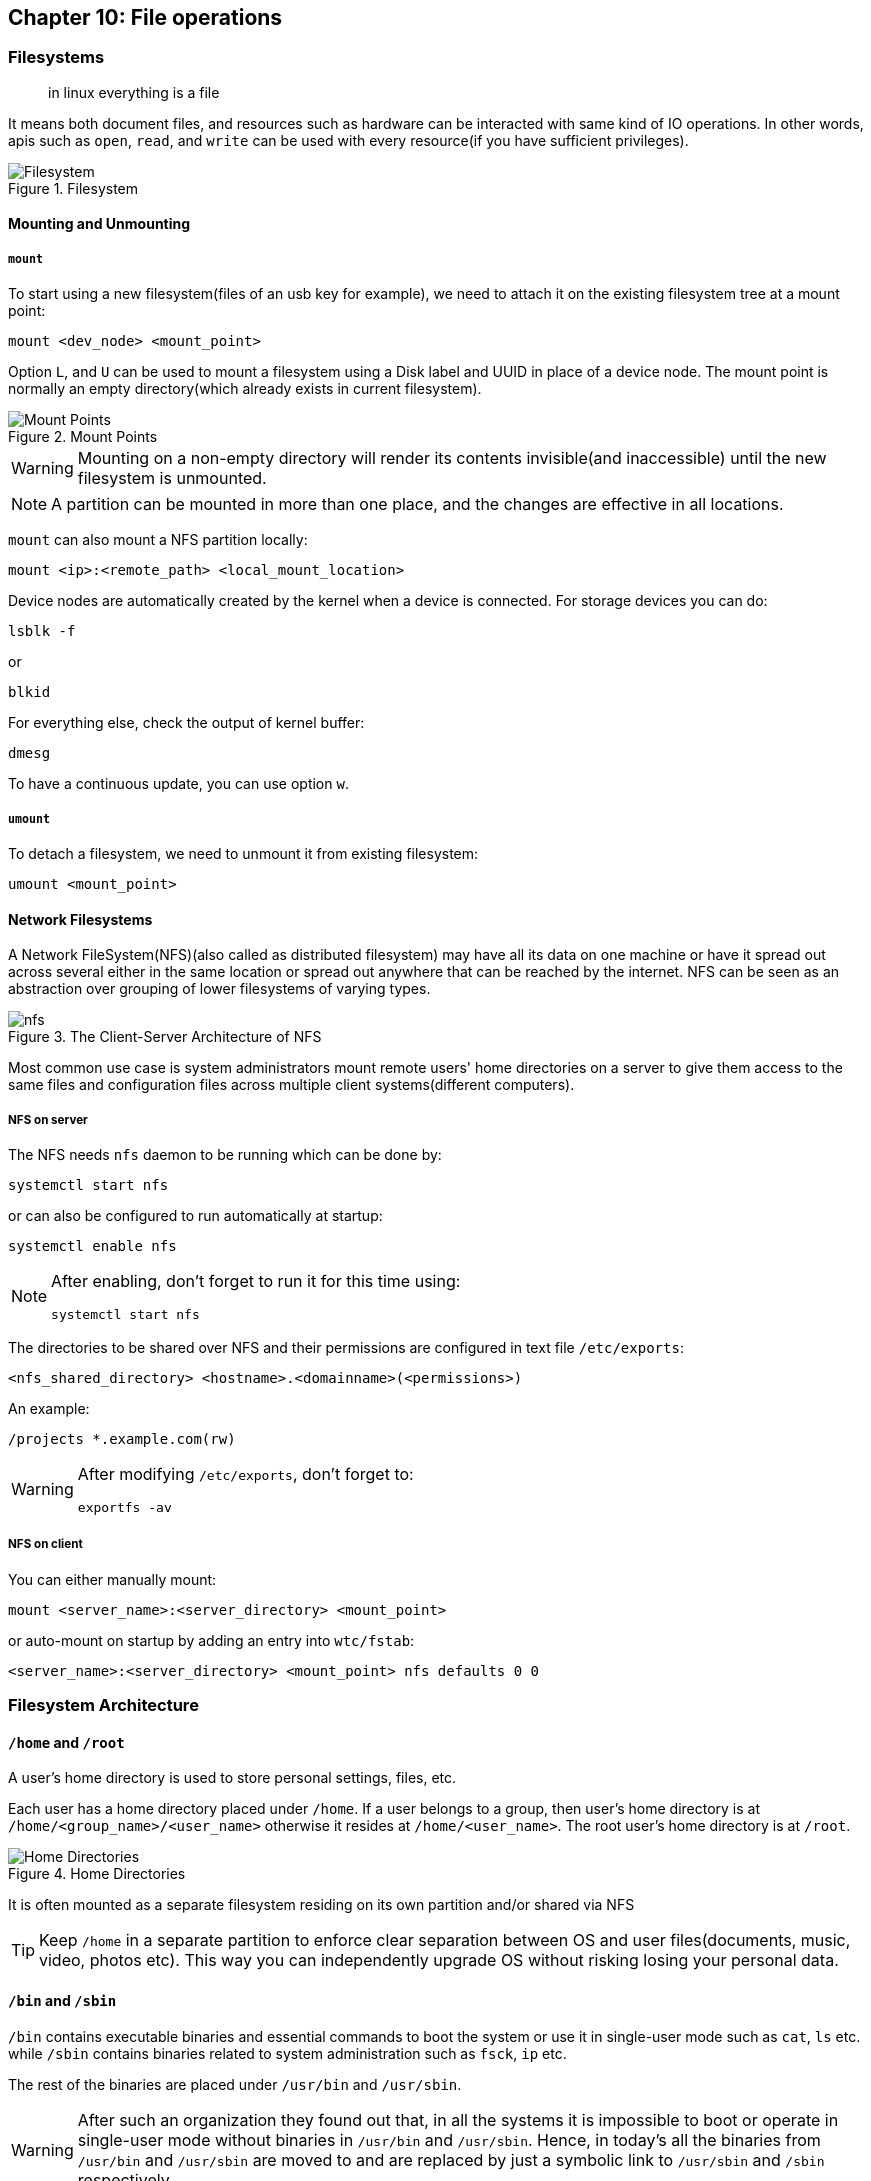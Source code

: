 == Chapter 10: File operations
=== Filesystems
[quote]
____
in linux everything is a file
____
It means both document files, and resources such as hardware can be interacted with same kind of IO operations.
In other words, apis such as `open`, `read`, and `write` can be used with every resource(if you have sufficient privileges).

.Filesystem
image::pix/LFS01_ch08_screen_03.jpg[Filesystem]

==== Mounting and Unmounting
===== `mount`
To start using a new filesystem(files of an usb key for example), we need to attach it on the existing filesystem tree at a mount point:
----
mount <dev_node> <mount_point>
----
Option `L`, and `U` can be used to mount a filesystem using a Disk label and UUID in place of a device node.
The mount point is normally an empty directory(which already exists in current filesystem).

.Mount Points
image::pix/LFS01_ch08_screen06.jpg[Mount Points]

[WARNING]
====
Mounting on a non-empty directory will render its contents invisible(and inaccessible) until the new filesystem is unmounted.
====

[NOTE]
====
A partition can be mounted in more than one place, and the changes are effective in all locations.
====

`mount` can also mount a NFS partition locally:
----
mount <ip>:<remote_path> <local_mount_location>
----

Device nodes are automatically created by the kernel when a device is connected.
For storage devices you can do:
----
lsblk -f
----
or
----
blkid
----
For everything else, check the output of kernel buffer:
----
dmesg
----
To have a continuous update, you can use option `w`.

===== `umount`
To detach a filesystem, we need to unmount it from existing filesystem:
----
umount <mount_point>
----

==== Network Filesystems
A Network FileSystem(NFS)(also called as distributed filesystem) may have all its data on one machine or have it spread out across several either in the same location or spread out anywhere that can be reached by the internet.
NFS can be seen as an abstraction over grouping of lower filesystems of varying types.

.The Client-Server Architecture of NFS
image::pix/nfs.png[]

Most common use case is system administrators mount remote users' home directories on a server to give them access to the same files and configuration files across multiple client systems(different computers).

===== NFS on server
The NFS needs `nfs` daemon to be running which can be done by:
----
systemctl start nfs
----
or can also be configured to run automatically at startup:
----
systemctl enable nfs
----
[NOTE]
====
After enabling, don't forget to run it for this time using:
----
systemctl start nfs
----
====

The directories to be shared over NFS and their permissions are configured in text file `/etc/exports`:
----
<nfs_shared_directory> <hostname>.<domainname>(<permissions>)
----
An example:
----
/projects *.example.com(rw)
----

[WARNING]
====
After modifying `/etc/exports`, don't forget to:
----
exportfs -av
----
====

===== NFS on client
You can either manually mount:
----
mount <server_name>:<server_directory> <mount_point>
----
or auto-mount on startup by adding an entry into `wtc/fstab`:
----
<server_name>:<server_directory> <mount_point> nfs defaults 0 0
----

=== Filesystem Architecture
==== `/home` and `/root`
A user's home directory is used to store personal settings, files, etc.

Each user has a home directory placed under `/home`.
If a user belongs to a group, then user's home directory is at `/home/<group_name>/<user_name>` otherwise it resides at `/home/<user_name>`.
The root user's home directory is at `/root`.

.Home Directories
image::pix/Home_directories.png[Home Directories]

It is often mounted as a separate filesystem residing on its own partition and/or shared via NFS

[TIP]
====
Keep `/home` in a separate partition to enforce clear separation between OS and user files(documents, music, video, photos etc).
This way you can independently upgrade OS without risking losing your personal data.
====


==== `/bin` and `/sbin`
`/bin` contains executable binaries and essential commands to boot the system or use it in single-user mode such as `cat`, `ls` etc. while `/sbin` contains binaries related to system administration such as `fsck`, `ip` etc.

The rest of the binaries are placed under `/usr/bin` and `/usr/sbin`.
[WARNING]
====
After such an organization they found out that, in all the systems it is impossible to boot or operate in single-user mode without binaries in `/usr/bin` and `/usr/sbin`.
Hence, in today's all the binaries from `/usr/bin` and `/usr/sbin` are moved to and are replaced by just a symbolic link to `/usr/sbin` and `/sbin` respectively.
====

==== `/proc`
`/proc` is a pseudo-filesystem as it has no permanent presence on anywhere in the disk and resides only in RAM.
It contains virtual files whose contents are gathered only when viewed.

Every process has a directory at `/proc/<PID>` which contains vital information about it and the directory `/proc/sys` contains loads of information about the entire system.
[NOTE]
====
`/proc/self` contains data of the process that accessed it
====

Some very useful files under `/proc` are `cpuinfo`, `interrupts`, `meminfo`, `mounts`, `partitions`, `version`.

==== `/dev`
`/dev` is an empty directory used to mount a pseudo-filesystem which contains device nodes used by most hardware, and software devices, except network devices.

==== `/var`
`/var` contains files that change in size, and content as the system is running.

.`/var` directory
image::pix/varfolders.png[/var directory]

Some important directories under `/var` are:
|====
|Directory |Content

|`log`
|System log files

|`lib`
|Package and database files

|`spool`
|Print queues

|`tmp`
|Temporary files

|`ftp`
|FTP service

|`www`
|HTTP web service
|====

[TIP]
====
Mount `/var` in its own partition so that growth of giles can be accommodated and filesystem is safe from any exploding file sizes.
====

==== `/etc`
`/etc` contains system configuration files.
[IMPORTANT]
====
The configuration files here are for system-wide configuration.
User specific configuration files are found under user's home directory.
====
It has no binaries but may contain some executable scripts.

Few notable examples under `/etc/`, `resolv.conf` for DNS settings, and `passwd`, `shadow`, & `group` for user account management.

==== `/boot`
`/boot` contains files needed to boot the system.
Each kernel installed on system has 4 files:

* `vmlinuz`: Compressed linux kernel
* `initramfs`: Initial ram filesystem
+
[NOTE]
====
`initramfs` is sometimes also called as `initrd`
====
* `config`: Kernel configuration file used for debugging and bookkeeping
* `System.map`: Kernel symbol table used for debugging

[NOTE]
====
Each of the files is suffixed by the kernel version
====

The GRUB bootloader files are found at `/boot/grub` or `/boot/grub2`.

==== `/lib` and `/lib64`
`/lib` and `/lib64` contains libraries(32-bit and 64-bit versions respectively) required by programs in `/bin` and `/sbin`.
The library file names start with `ld` or `lib`.
They are normally dynamically loaded libraries aka shared libraries or Shared Objects(SO).

Kernel modules(kernel code, and device drivers that can be loaded and unloaded at runtime) can be found under `/lib/modules/<kernel_ver_nb>`.

[NOTE]
====
In today's system `/lib` and `/lib64` is a symbolic link to directories of same name but under `/usr`
====

==== `/media`, `/run` and `/mnt`
`/media`, and `/run/media/<username>` are used to mount removable media such USBs, CDs, and DVDs.
`/run` also contains system information data describing system since it was booted.
`/mnt` is used for temporarily mounting filesystems which can often be NFS, or loopback filesystems etc.

==== `/usr`
A system should be able to boot and go into single user, or recovery mode, with only the `/bin`, `/sbin`, `/etc`, `/lib`, and `/root` directories mounted, while the contents of the `/boot` directory are needed for the system to boot in the first place.

Many of these directories (such as `/etc`, and `/lib`) generally have subdirectories for specific applications or sub-systems.
Two of them, `/usr` and `/var`, are relatively standardized.

|====
|Subdirectory under `/usr` |Usage

|`include`
|Header files used to compile applications

|`lib` and `lib64`
|Libraries for programs in `/usr/bin` and `/usr/sbin`

|`sbin`
|Non-essential system binaries, such as system daemons

|`share`
|Shared data used by applications, generally architecture-independent

|`src`
|Source code, usually for the Linux kernel

|`local`
|Data and programs specific to the local machine; subdirectories include `bin`, `sbin`, `lib`, `share`, `include`, etc.

|`bin`
|Primary directory of executable commands on the system
|====

==== Misc
|====
|Directory Name |Usage

|`/opt`
|Optional application software packages

|`/sys`
|Virtual pseudo-filesystem giving information about the system and the hardware.
Can be used to alter system parameters and for debugging purposes.

|`/srv`
|Site-specific data served up by the system.
Seldom used.

|`/tmp`
|Temporary files erased across a reboot and/or may actually be a ramdisk in memory

|====

=== Comparing files
==== `diff`
`diff` is a utility to compare two files or directories.
Simplest usage:
----
diff <original_file> <modified_file>
----
This outputs differences in the form:
----
<start_line_original>,<end_line_original><action><start_line_modified>,<end_line_modified>
< <start_line_original_content>
> ...
< <end_line_original_content>
---
> <start_line_modified_content>
> ...
> <end_line_modified_content>
----
`<action>` can be:

* `a` for addition
* `d` for deletion
* `c` for changing

`<` represents contents of original file.
`>` represents contents of modified file.

Modifications to files are distributed using patches which contains changed required to update an older version file to a newer version.
To see the changes in the patch format option `u` can be used which would produce output:
----
--- <original_file>
<original_file_time> -<original_file_permissions_octal_nb>
+++ <modified_file>
<modified_file_time> -<modified_file_permissions_octal_nb>
@@ -<start_line_original>,<end_line_original> +<start_line_modified>,<end_line_modified> @@
...
<common_content>
-<original_file_content>
-<original_file_content>
+<modified_line_content>
+<modified_line_content>
<common_content>
...
----
This is more concise to distribute as a patch file rather than the entire file.
Additionally, option `r` shows diff of all the files recursively and option `N` shows diff of directory tree.

Hence, Patches are produced by:
----
diff -Nur <original_file> <modified_file> > <patch_file>
----

Patches are applied using `patch` tool.
To apply patch to entire directory tree, while at the directory tree:
----
patch -p1 < <patch_file>
----
To apply patch to a particular file:
----
patch <original_file> <patch_file>
----
[TIP]
====
While applying the patch, just to preview how it might look like later, you can do:
----
patch <options_arguments> --dry-run
----
====

To undo an applied patch:

* To a directory:
+
----
patch -R -p1 < <patch_file>
----
* To a file:
+
----
patch -R <patched_file> <patch_file>
----


==== `diff3`
`diff3` is a utility to compare three files at once among which one file acts as a reference basis for the other two:
----
diff3 <original_file> <modified_file1> <modified_file2>
----

=== File types

In linux everything is a file, and its types(and the character used to represent it in `ls` output) are:

* Normal file(`-`) and directory(`d`)
+
These are the basic entries in the filesystem structure

* Symbolic links(`l`)
+
A reference to somewhere else on the system

* Named pipe(`p`)
+
Also called as FIFO(First In, First Out) are used for interprocess communication(ipc)

* Unix domain sockets(`s`)
+
Also used for ipc but via networking infrastructure and also has more capabilities than `p`

* Block device(`b`) and character device(`c`)
+
Both these are mounted in `/dev` directory

** Block devices read and write in fixed size chunks which is normally buffered and cached.
Example, USB key.
** Character devices read and write streams of data
Example, sound card.

==== `file`

Unlike other OS in linux, a file extension has little to no meaning to the system.
It is just used for the user's sake.

Most applications directly examines a file's contents regardless of its extension.

To get the real nature of a file:
----
file <file_name>
----

=== Backing up and Compressing data
==== Backing up data
The simplest and the most trivial way is to do a copy:
----
cp -r <src_dir_file> <dst_dir_file>
----

`rsync` is more robust utility.
It is more efficient and fast because before copying it checks if the file being copied already exists and also if the file does exist, it checks if there is no change in size or modification time, to avoid unnecessary copying.

Unlike `cp` which can only copy files on the local machine or a filesystem mounted on the local machine(for example, usb key, NFS etc.), `rsync` can be used to copy files from one machine to another(there is no requirement that either of the machines has to be a local machine i.e. the machine where the command is executed on).
To use `rsync` for archiving:
----
rsync -r <src_machine>:<src_dir> <dst_machine>:<dst_path>
----
[WARNING]
====
Accidental misuse `rsync` can be very destructive.
Hence, do:
----
rsync <option_arguments> --dry-run
----
before executing the actual command
====

==== Compressing data
File compression can save space and time taken to transfer it.

Linux has variety of methods for file compression.

|====
|Command |Usage

|`gzip`
|Works Very well & fast and the most frequently used Linux compression utility

|`bzip2`
|Produces significantly smaller files than those produced by `gzip` and hence slower

|`xz`
|The most space-efficient(hence the slowest) compression utility used in Linux

|`zip`
|Legacy program that is not used in linux but is often required to examine and decompress archives from other operating systems

|`tar`
|Tape ARchive(tar)(was used to archive files to a magnetic tape) groups files in an archive and then compresses the whole archive at once as a tarball.
|====

[NOTE]
====
`bzip2` is deprecated in favor of `xz`
====

==== Disk-to-Disk Copying
`dd` is a utility used to make copies of raw disk space to replicate an exact copy of one disk on another:
----
dd if=<src_disk_dev_node> of=<dst_disk_dev_node>
----

[WARNING]
====
Making raw copy of one disk on another will erase all the data that exists in the destination disk.
====
 
